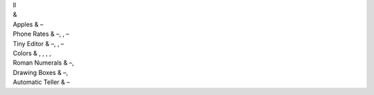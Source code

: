 | ll
| &
| Apples & –
| Phone Rates & –, , –
| Tiny Editor & –, , –
| Colors & , , , ,
| Roman Numerals & –,
| Drawing Boxes & –,
| Automatic Teller & –
